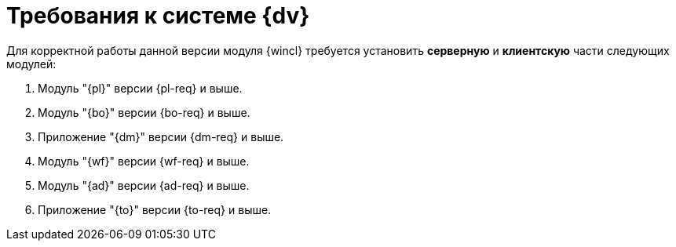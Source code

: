 = Требования к системе {dv}

Для корректной работы данной версии модуля {wincl} требуется установить *серверную* и *клиентскую* части следующих модулей:

. Модуль "{pl}" версии {pl-req} и выше.
. Модуль "{bo}" версии {bo-req} и выше.
. Приложение "{dm}" версии {dm-req} и выше.
. Модуль "{wf}" версии {wf-req} и выше.
. Модуль "{ad}" версии {ad-req} и выше.
. Приложение "{to}" версии {to-req} и выше.
